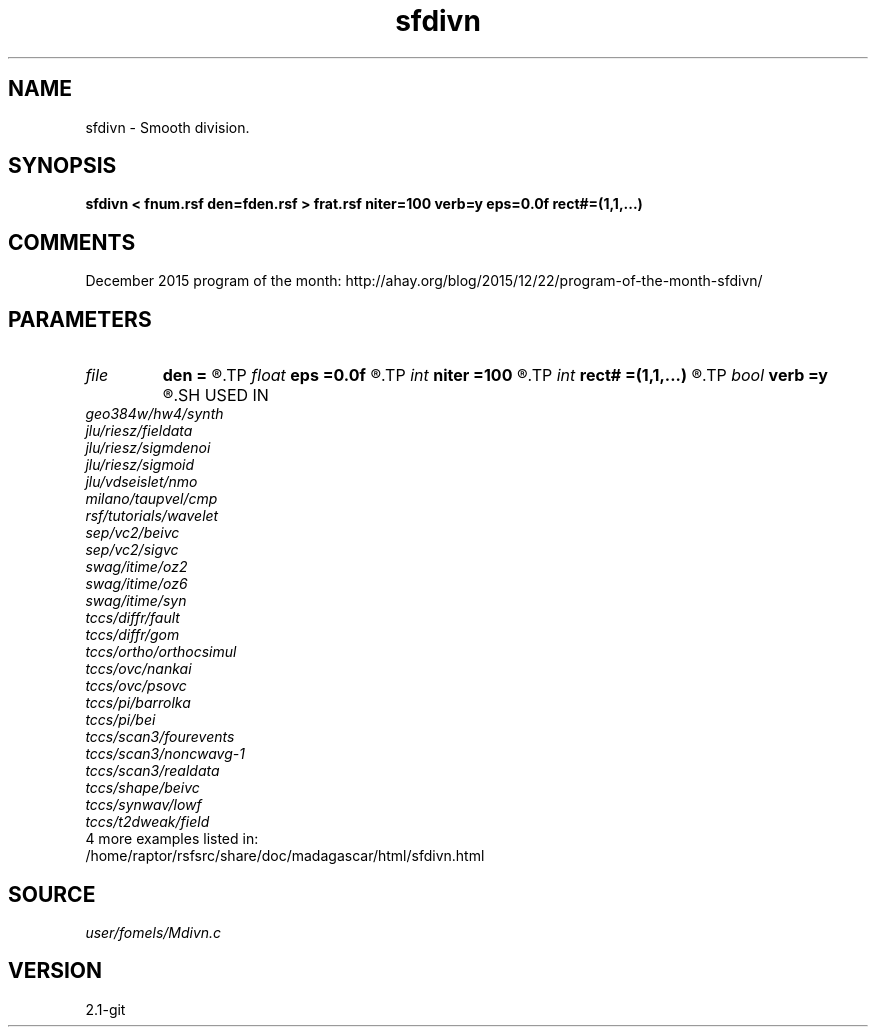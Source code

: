 .TH sfdivn 1  "APRIL 2019" Madagascar "Madagascar Manuals"
.SH NAME
sfdivn \- Smooth division. 
.SH SYNOPSIS
.B sfdivn < fnum.rsf den=fden.rsf > frat.rsf niter=100 verb=y eps=0.0f rect#=(1,1,...)
.SH COMMENTS

December 2015 program of the month:
http://ahay.org/blog/2015/12/22/program-of-the-month-sfdivn/

.SH PARAMETERS
.PD 0
.TP
.I file   
.B den
.B =
.R  	auxiliary input file name
.TP
.I float  
.B eps
.B =0.0f
.R  	regularization
.TP
.I int    
.B niter
.B =100
.R  	number of iterations
.TP
.I int    
.B rect#
.B =(1,1,...)
.R  	smoothing radius on #-th axis
.TP
.I bool   
.B verb
.B =y
.R  [y/n]	verbosity
.SH USED IN
.TP
.I geo384w/hw4/synth
.TP
.I jlu/riesz/fieldata
.TP
.I jlu/riesz/sigmdenoi
.TP
.I jlu/riesz/sigmoid
.TP
.I jlu/vdseislet/nmo
.TP
.I milano/taupvel/cmp
.TP
.I rsf/tutorials/wavelet
.TP
.I sep/vc2/beivc
.TP
.I sep/vc2/sigvc
.TP
.I swag/itime/oz2
.TP
.I swag/itime/oz6
.TP
.I swag/itime/syn
.TP
.I tccs/diffr/fault
.TP
.I tccs/diffr/gom
.TP
.I tccs/ortho/orthocsimul
.TP
.I tccs/ovc/nankai
.TP
.I tccs/ovc/psovc
.TP
.I tccs/pi/barrolka
.TP
.I tccs/pi/bei
.TP
.I tccs/scan3/fourevents
.TP
.I tccs/scan3/noncwavg-1
.TP
.I tccs/scan3/realdata
.TP
.I tccs/shape/beivc
.TP
.I tccs/synwav/lowf
.TP
.I tccs/t2dweak/field
.TP
4 more examples listed in:
.TP
/home/raptor/rsfsrc/share/doc/madagascar/html/sfdivn.html
.SH SOURCE
.I user/fomels/Mdivn.c
.SH VERSION
2.1-git
